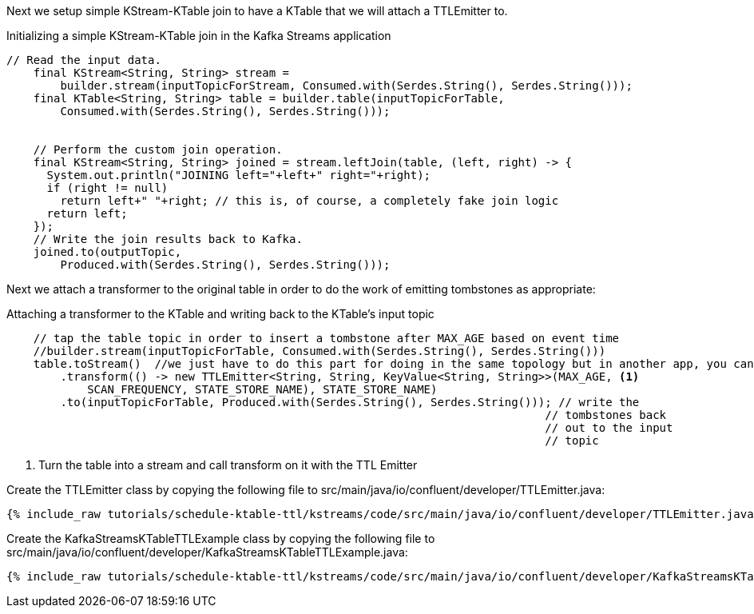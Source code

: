 Next we setup simple KStream-KTable join to have a KTable that we will attach a TTLEmitter to.

[source, java]
.Initializing a simple KStream-KTable join in the Kafka Streams application
----
// Read the input data.
    final KStream<String, String> stream =
        builder.stream(inputTopicForStream, Consumed.with(Serdes.String(), Serdes.String()));
    final KTable<String, String> table = builder.table(inputTopicForTable,
        Consumed.with(Serdes.String(), Serdes.String()));


    // Perform the custom join operation.
    final KStream<String, String> joined = stream.leftJoin(table, (left, right) -> {
      System.out.println("JOINING left="+left+" right="+right);
      if (right != null)
        return left+" "+right; // this is, of course, a completely fake join logic
      return left;
    });
    // Write the join results back to Kafka.
    joined.to(outputTopic,
        Produced.with(Serdes.String(), Serdes.String()));
----

Next we attach a transformer to the original table in order to do the work of emitting tombstones as appropriate:

[source, java]
.Attaching a transformer to the KTable and writing back to the KTable's input topic
----
    // tap the table topic in order to insert a tombstone after MAX_AGE based on event time
    //builder.stream(inputTopicForTable, Consumed.with(Serdes.String(), Serdes.String()))
    table.toStream()  //we just have to do this part for doing in the same topology but in another app, you can do as above 
        .transform(() -> new TTLEmitter<String, String, KeyValue<String, String>>(MAX_AGE, <1>
            SCAN_FREQUENCY, STATE_STORE_NAME), STATE_STORE_NAME)
        .to(inputTopicForTable, Produced.with(Serdes.String(), Serdes.String())); // write the
                                                                                // tombstones back
                                                                                // out to the input
                                                                                // topic
----
<1> Turn the table into a stream and call transform on it with the TTL Emitter


Create the TTLEmitter class by copying the following file to src/main/java/io/confluent/developer/TTLEmitter.java:

+++++
<pre class="snippet"><code class="java">{% include_raw tutorials/schedule-ktable-ttl/kstreams/code/src/main/java/io/confluent/developer/TTLEmitter.java %}</code></pre>
+++++


Create the KafkaStreamsKTableTTLExample class by copying the following file to src/main/java/io/confluent/developer/KafkaStreamsKTableTTLExample.java:

+++++
<pre class="snippet"><code class="java">{% include_raw tutorials/schedule-ktable-ttl/kstreams/code/src/main/java/io/confluent/developer/KafkaStreamsKTableTTLExample.java %}</code></pre>
+++++


